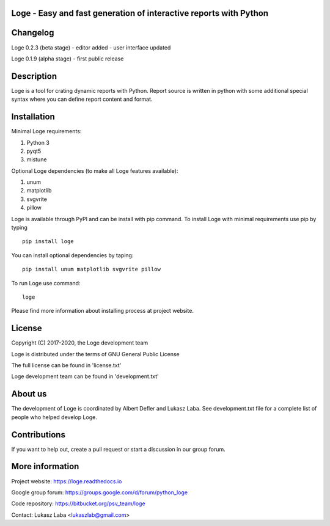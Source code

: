 
Loge - Easy and fast generation of interactive reports with Python
------------------------------------------------------------------

Changelog
---------

Loge 0.2.3 (beta stage)
- editor added
- user interface updated

Loge 0.1.9 (alpha stage)
- first public release

Description
-----------

Loge is a tool for crating dynamic reports with Python. Report source is written in python with some additional special syntax where you can define report content and format.

Installation
------------

Minimal Loge requirements:

1. Python 3
2. pyqt5
3. mistune

Optional Loge dependencies (to make all Loge features available):

1. unum
2. matplotlib
3. svgvrite
4. pillow

Loge is available through PyPI and can be install with pip command. To install Loge with minimal requirements use pip by typing ::

    pip install loge

You can install optional dependencies by taping: ::

    pip install unum matplotlib svgvrite pillow


To run Loge use command: ::

    loge

Please find more information about installing process at project website.

License
-------

Copyright (C) 2017-2020, the Loge development team

Loge is distributed under the terms of GNU General Public License

The full license can be found in 'license.txt'

Loge development team can be found in 'development.txt'

About us
--------

The development of Loge is coordinated by Albert Defler and Lukasz Laba. See development.txt file for a complete list of people who helped develop Loge.

Contributions
-------------

If you want to help out, create a pull request or start a discussion in our group forum.

More information
----------------

Project website: https://loge.readthedocs.io

Google group forum: https://groups.google.com/d/forum/python_loge

Code repository: https://bitbucket.org/psv_team/loge

Contact: Lukasz Laba <lukaszlab@gmail.com>